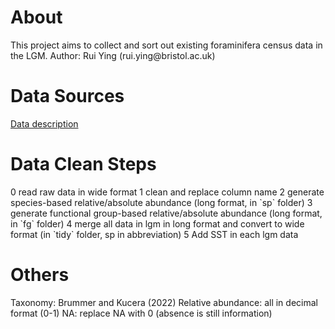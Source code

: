 * About
This project aims to collect and sort out existing foraminifera census data in the LGM.
Author: Rui Ying (rui.ying@bristol.ac.uk)

* Data Sources
[[file:raw/RAEDME.txt][Data description]]

* Data Clean Steps
0 read raw data in wide format
1 clean and replace column name
2 generate species-based relative/absolute abundance (long format, in `sp` folder)
3 generate functional group-based relative/absolute abundance (long format, in `fg` folder)
4 merge all data in lgm in long format and convert to wide format (in `tidy` folder, sp in abbreviation)
5 Add SST in each lgm data

* Others
Taxonomy: Brummer and Kucera (2022)
Relative abundance: all in decimal format (0-1)
NA: replace NA with 0 (absence is still information)
